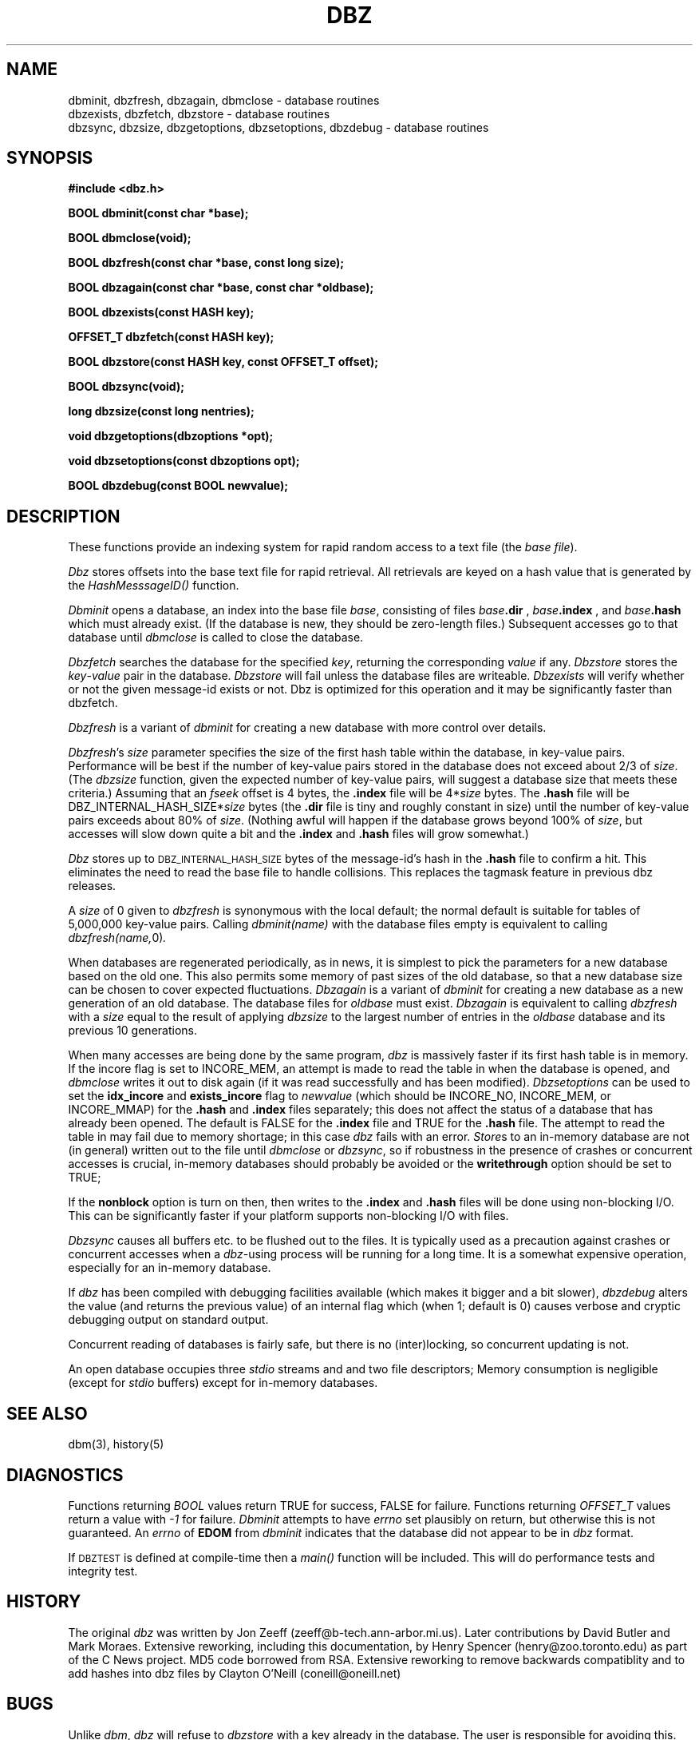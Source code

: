.TH DBZ 3 "6 Sep 1997"
.BY "INN"
.SH NAME
dbminit, dbzfresh, dbzagain, dbmclose \- database routines
.br
dbzexists, dbzfetch, dbzstore \- database routines
.br
dbzsync, dbzsize, dbzgetoptions, dbzsetoptions, dbzdebug \- database routines
.SH SYNOPSIS
.nf
.B #include <dbz.h>
.PP
.B BOOL dbminit(const char *base);
.PP
.B BOOL dbmclose(void);
.PP
.B BOOL dbzfresh(const char *base, const long size);
.PP
.B BOOL dbzagain(const char *base, const char *oldbase);
.PP
.B BOOL dbzexists(const HASH key);
.PP
.B OFFSET_T dbzfetch(const HASH key);
.PP
.B BOOL dbzstore(const HASH key, const OFFSET_T offset);
.PP
.B BOOL dbzsync(void);
.PP
.B long dbzsize(const long nentries);
.PP
.B void dbzgetoptions(dbzoptions *opt);
.PP
.B void dbzsetoptions(const dbzoptions opt);
.PP
.B BOOL dbzdebug(const BOOL newvalue);
.SH DESCRIPTION
These functions provide an indexing system for rapid random access to a
text file (the
.I base 
.IR file ).
.PP
.I Dbz
stores offsets into the base text file for rapid retrieval.  All retrievals
are keyed on a hash value that is generated by the 
.I HashMesssageID()
function.
.PP
.I Dbminit
opens a database,
an index into the base file
.IR base ,
consisting of files
.IB base .dir
,
.IB base .index
, and
.IB base .hash
which must already exist.
(If the database is new, they should be zero-length files.)
Subsequent accesses go to that database until
.I dbmclose
is called to close the database.
.PP
.I Dbzfetch
searches the database for the specified
.IR key ,
returning the corresponding
.IR value
if any.
.I Dbzstore
stores the
.IR key - value
pair in the database.
.I Dbzstore
will fail unless the database files are writeable.
.I Dbzexists 
will verify whether or not the given message-id exists or not.  Dbz is 
optimized for this operation and it may be significantly faster than dbzfetch.
.PP
.I Dbzfresh
is a variant of
.I dbminit
for creating a new database with more control over details.
.PP
.IR Dbzfresh 's
.I size
parameter specifies the size of the first hash table within the database,
in key-value pairs.
Performance will be best if the number of key-value pairs stored in the 
database does not exceed about 2/3 of
.IR size .
(The
.I dbzsize
function, given the expected number of key-value pairs,
will suggest a database size that meets these criteria.)
Assuming that an
.I fseek
offset is 4 bytes,
the
.B .index
file will be
.RI 4* size
bytes.  The 
.B .hash
file will be
.RI DBZ_INTERNAL_HASH_SIZE* size
bytes
(the
.B .dir
file is tiny and roughly constant in size)
until
the number of key-value pairs exceeds about 80% of
.IR size .
(Nothing awful will happen if the database grows beyond 100% of
.IR size ,
but accesses will slow down quite a bit and the 
.B .index
and 
.B .hash
files will grow somewhat.)
.PP
.I Dbz
stores up to 
.SM DBZ_INTERNAL_HASH_SIZE
bytes of the message-id's hash in the 
.B .hash
file to confirm a hit.  This eliminates the need to read the base file to
handle collisions.  This replaces the tagmask feature in previous dbz 
releases.
.PP
A
.I size
of 0
given to
.I dbzfresh
is synonymous with the local default;
the normal default is suitable for tables of 5,000,000
key-value pairs.
Calling
.I dbminit(name)
with the database files empty is equivalent to calling
.IR dbzfresh(name, 0) .
.PP
When databases are regenerated periodically, as in news,
it is simplest to pick the parameters for a new database based on the old one.
This also permits some memory of past sizes of the old database, so that
a new database size can be chosen to cover expected fluctuations.
.I Dbzagain
is a variant of
.I dbminit
for creating a new database as a new generation of an old database.
The database files for
.I oldbase
must exist.
.I Dbzagain
is equivalent to calling
.I dbzfresh
with a
.I size
equal to the result of applying
.I dbzsize
to the largest number of entries in the
.I oldbase
database and its previous 10 generations.
.PP
When many accesses are being done by the same program,
.I dbz
is massively faster if its first hash table is in memory.
If the incore flag is set to INCORE_MEM,
an attempt is made to read the table in when
the database is opened, and
.I dbmclose
writes it out to disk again (if it was read successfully and
has been modified).
.I Dbzsetoptions
can be used to set the 
.B idx_incore 
and 
.B exists_incore 
flag to
.I newvalue
(which should be INCORE_NO, INCORE_MEM, or INCORE_MMAP) for the 
.B .hash
and
.B .index 
files separately; this does not affect the status of a database that has 
already been opened.  The default is FALSE for the 
.B .index 
file and TRUE for the 
.B .hash 
file.  The attempt to read the table in may fail due to memory shortage;
in this case
.I dbz
fails with an error.
.IR Store s
to an in-memory database are not (in general) written out to the file
until
.IR dbmclose
or
.IR dbzsync ,
so if robustness in the presence of crashes
or concurrent accesses is crucial, in-memory databases
should probably be avoided or the 
.B writethrough
option should be set to TRUE;
.PP
If the
.B nonblock
option is turn on then, then writes to the 
.B .index
and 
.B .hash
files will be done using non-blocking I/O.  This can be significantly faster if
your platform supports non-blocking I/O with files.
.PP
.I Dbzsync
causes all buffers etc. to be flushed out to the files.
It is typically used as a precaution against crashes or concurrent accesses
when a
.IR dbz -using
process will be running for a long time.
It is a somewhat expensive operation,
especially
for an in-memory database.
.PP
If
.I dbz
has been compiled with debugging facilities available (which makes it
bigger and a bit slower),
.I dbzdebug
alters the value (and returns the previous value) of an internal flag
which (when 1; default is 0) causes
verbose and cryptic debugging output on standard output.
.PP
Concurrent reading of databases is fairly safe,
but there is no (inter)locking,
so concurrent updating is not.
.PP
An open database occupies three
.I stdio
streams and and two file descriptors;
Memory consumption is negligible (except for
.I stdio
buffers) except for in-memory databases.
.SH SEE ALSO
dbm(3), history(5)
.SH DIAGNOSTICS
Functions returning
.I BOOL
values return TRUE for success, FALSE for failure.
Functions returning
.I OFFSET_T
values return a value with
.I -1
for failure.
.I Dbminit
attempts to have
.I errno
set plausibly on return, but otherwise this is not guaranteed.
An
.I errno
of
.B EDOM
from
.I dbminit
indicates that the database did not appear to be in
.I dbz
format.
.PP
If 
.SM DBZTEST
is defined at compile-time then a 
.I main()
function will be included.  This will do performance tests and integrity test.
.SH HISTORY
The original
.I dbz
was written by
Jon Zeeff (zeeff@b-tech.ann-arbor.mi.us).
Later contributions by David Butler and Mark Moraes.
Extensive reworking,
including this documentation,
by Henry Spencer (henry@zoo.toronto.edu) as
part of the C News project.
MD5 code borrowed from RSA.  Extensive reworking to remove backwards
compatiblity and to add hashes into dbz files by Clayton O'Neill (coneill@oneill.net)
.SH BUGS
.PP
Unlike
.IR dbm ,
.I dbz
will refuse 
to 
.I dbzstore
with a key already in the database.
The user is responsible for avoiding this.
.PP
The RFC822 case mapper implements only a first approximation to the
hideously-complex RFC822 case rules.
.PP
Dbz no longer tries to be call-compatible with dbm in any way.